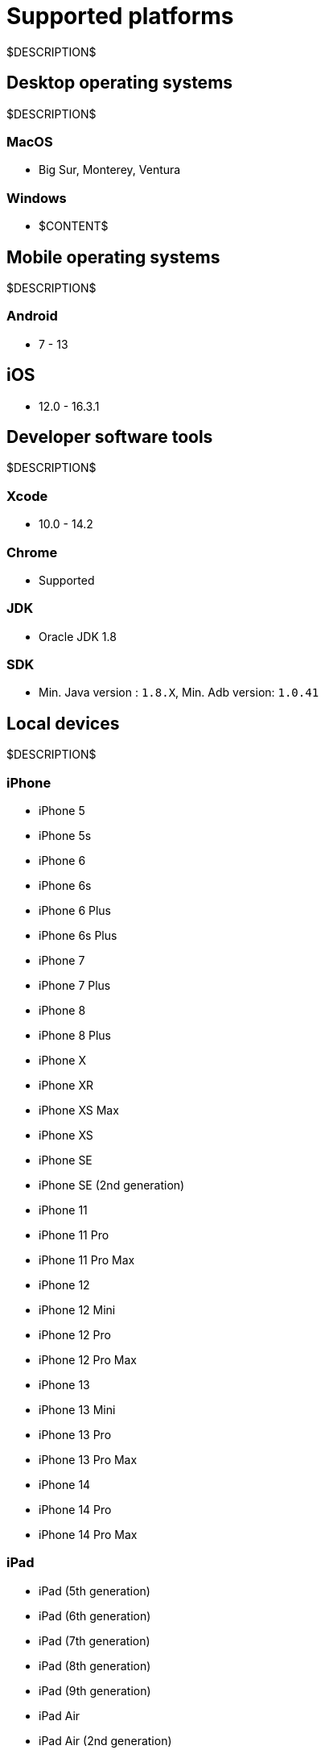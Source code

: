 = Supported platforms
:navtitle: Supported platforms

$DESCRIPTION$

== Desktop operating systems

$DESCRIPTION$

=== MacOS

* Big Sur, Monterey, Ventura

=== Windows

* $CONTENT$

== Mobile operating systems

$DESCRIPTION$

=== Android

* 7 - 13

== iOS

* 12.0 - 16.3.1

== Developer software tools

$DESCRIPTION$

=== Xcode

* 10.0 - 14.2

=== Chrome

* Supported

=== JDK

* Oracle JDK 1.8

=== SDK

* Min. Java version : `1.8.X`, Min. Adb version: `1.0.41`

== Local devices

$DESCRIPTION$

=== iPhone

* iPhone 5
* iPhone 5s
* iPhone 6
* iPhone 6s
* iPhone 6 Plus
* iPhone 6s Plus
* iPhone 7
* iPhone 7 Plus
* iPhone 8
* iPhone 8 Plus
* iPhone X
* iPhone XR
* iPhone XS Max
* iPhone XS
* iPhone SE
* iPhone SE (2nd generation)
* iPhone 11
* iPhone 11 Pro
* iPhone 11 Pro Max
* iPhone 12
* iPhone 12 Mini
* iPhone 12 Pro
* iPhone 12 Pro Max
* iPhone 13
* iPhone 13 Mini
* iPhone 13 Pro
* iPhone 13 Pro Max
* iPhone 14
* iPhone 14 Pro
* iPhone 14 Pro Max

=== iPad

* iPad (5th generation)
* iPad (6th generation)
* iPad (7th generation)
* iPad (8th generation)
* iPad (9th generation)
* iPad Air
* iPad Air (2nd generation)
* iPad Air (3rd generation)
* iPad Air (4th generation)
* iPad mini (2nd generation)
* iPad mini (3rd generation)
* iPad mini (4th generation)
* iPad Mini (5th generation)
* iPad Mini (6th generation)
* iPad Pro 9.7"
* iPad Pro 10.5"
* iPad Pro 11" (2nd generation)
* iPad Pro 11" (3rd generation)
* iPad Pro 12.9"
* iPad Pro 12.9" (3rd generation)
* iPad Pro 12.9" (4th generation)
* iPad Pro 12.9" (5th generation)

=== Samsung

* Samsung Galaxy S4
* Samsung Galaxy S6
* Samsung Galaxy S6 Edge
* Samsung Galaxy S7
* Samsung Galaxy S7 edge
* Samsung Galaxy S8+
* Samsung Galaxy S9
* Samsung Galaxy S8
* Samsung Galaxy S9+
* Samsung Galaxy S10
* Samsung Galaxy S10 5G
* Samsung Galaxy S10e
* Samsung Galaxy S10+
* Samsung Galaxy S20
* Samsung Galaxy S20 5G
* Samsung Galaxy S20+ 5G
* Samsung Galaxy S20 FE 5G
* Samsung Galaxy S20 Ultra 5G
* Samsung Galaxy S21 5G
* Samsung Galaxy S21 Ultra 5G
* Samsung Galaxy S21 FE
* Samsung Galaxy S21+ 5G
* Samsung Galaxy S22
* Samsung Galaxy A5 (2017)
* Samsung Galaxy A6s
* Samsung Galaxy A6+
* Samsung Galaxy A7 (2017)
* Samsung Galaxy A7 (2018)
* Samsung Galaxy A8 (2018)
* Samsung Galaxy A9 (2018)
* Samsung Galaxy A10e
* Samsung Galaxy A10
* Samsung Galaxy A10s
* Samsung Galaxy A20
* Samsung Galaxy A20s
* Samsung Galaxy A21s
* Samsung Galaxy A30
* Samsung Galaxy A31
* Samsung Galaxy A32 5G
* Samsung Galaxy A50
* Samsung Galaxy A50s
* Samsung Galaxy A51
* Samsung Galaxy A52 5G
* Samsung Galaxy A70
* Samsung Galaxy A71
* Samsung Galaxy A72
* Samsung Galaxy A90 5G
* Samsung Galaxy J2 (2016)
* Samsung Galaxy J2 Core
* Samsung Galaxy J2 Prime
* Samsung Galaxy J3 (2016)
* Samsung Galaxy J3 (2017)
* Samsung Galaxy J4
* Samsung Galaxy J5
* Samsung Galaxy J5 Prime
* Samsung Galaxy J6
* Samsung Galaxy J6+
* Samsung Galaxy J7
* Samsung Galaxy J7 Prime
* Samsung Galaxy J7 Max
* Samsung Galaxy J7 Neo
* Samsung Galaxy Note 2
* Samsung Galaxy Note 3
* Samsung Galaxy Note 4
* Samsung Galaxy Note 5
* Samsung Galaxy Note 8
* Samsung Galaxy Note 9
* Samsung Galaxy Note 10
* Samsung Galaxy Note 10+
* Samsung Galaxy Note 20
* Samsung Galaxy Note 20 5G
* Samsung Galaxy Note 20 Ultra 5G
* Samsung Galaxy On7 (2016)
* Samsung Galaxy On Nxt
* Samsung Galaxy Tab A (2018, 10.5)
* Samsung Galaxy Tab A6
* Samsung Galaxy Tab A7
* Samsung Galaxy Tab А8 10.5" Wi-Fi (2021)
* Samsung Galaxy Tab A Kids Edition
* Samsung Galaxy Tab E 8.0
* Samsung Galaxy Tab S3
* Samsung Galaxy Tab S4
* Samsung Galaxy Tab S5e
* Samsung Galaxy Tab S6
* Samsung Galaxy Tab S6 Lite
* Samsung Galaxy Tab S7
* Samsung Galaxy Tab S7 FE

=== Xiaomi

* Xiaomi Redmi Note 7
* Xiaomi Redmi Note 8
* Xiaomi Redmi Note 8 Pro
* Xiaomi Redmi Note 9
* Xiaomi Redmi Note 9 Pro

=== Huawei

* HUAWEI Mate 20 lite
* HUAWEI Mate SE
* HUAWEI P20 Pro
* HUAWEI P20 Lite
* HUAWEI P30
* HUAWEI P30 lite

=== OnePlus

* OnePlus 3
* OnePlus 5T
* OnePlus 6
* OnePlus 6T
* OnePlus 7 Pro
* OnePlus 7T
* OnePlus 7T Pro
* OnePlus 8
* OnePlus 8 Pro
* OnePlus 9 5G
* OnePlus 9 Pro 5G
* OnePlus Nord N100

=== Google

* Google Pixel
* Google Pixel C
* Google Pixel 2 XL
* Google Pixel 3
* Google Pixel 3 XL
* Google Pixel 3a
* Google Pixel 3a XL
* Google Pixel 4 XL

